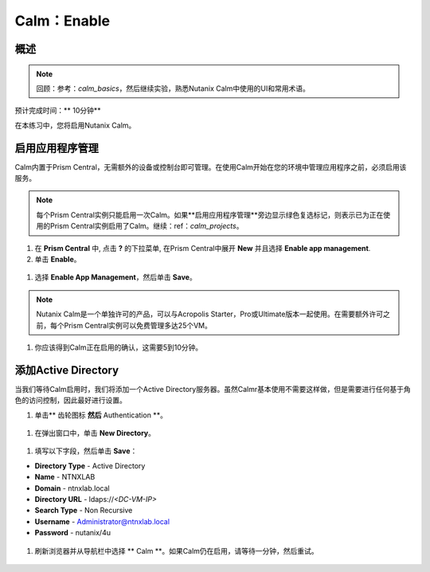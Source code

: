 .. _calm_enable：

------------
Calm：Enable
------------

概述
++++++++

.. note:: 回顾：参考：`calm_basics`，然后继续实验，熟悉Nutanix Calm中使用的UI和常用术语。

预计完成时间：** 10分钟**

在本练习中，您将启用Nutanix Calm。

启用应用程序管理
+++++++++++++++++++++++

Calm内置于Prism Central，无需额外的设备或控制台即可管理。在使用Calm开始在您的环境中管理应用程序之前，必须启用该服务。

.. note:: 每个Prism Central实例只能启用一次Calm。如果**启用应用程序管理**旁边显示绿色复选标记，则表示已为正在使用的Prism Central实例启用了Calm。继续：ref：`calm_projects`。

#. 在 **Prism Central** 中, 点击 **?** 的下拉菜单, 在Prism Central中展开 **New** 并且选择 **Enable app management**.

#. 单击 **Enable**。

.. figure :: images / 510enable1.png

#. 选择 **Enable App Management**，然后单击 **Save**。

.. note:: Nutanix Calm是一个单独许可的产品，可以与Acropolis Starter，Pro或Ultimate版本一起使用。在需要额外许可之前，每个Prism Central实例可以免费管理多达25个VM。

.. figure :: images / 510enable2.png

#. 你应该得到Calm正在启用的确认，这需要5到10分钟。

.. figure :: images / 510enable3.png

添加Active Directory
+++++++++++++++++++++++

当我们等待Calm启用时，我们将添加一个Active Directory服务器。虽然Calmr基本使用不需要这样做，但是需要进行任何基于角色的访问控制，因此最好进行设置。

#.  单击** 齿轮图标 **然后** Authentication **。

.. figure :: images / 510enable4.png

#. 在弹出窗口中，单击 **New Directory**。

.. figure :: images / 510enable5.png

#. 填写以下字段，然后单击 **Save**：

- **Directory Type** - Active Directory
- **Name** - NTNXLAB
- **Domain** - ntnxlab.local
- **Directory URL** - ldaps://*<DC-VM-IP>*
- **Search Type** - Non Recursive
- **Username** - Administrator@ntnxlab.local
- **Password** - nutanix/4u

.. figure :: images / 510enable6.png

#. 刷新浏览器并从导航栏中选择 ** Calm **。如果Calm仍在启用，请等待一分钟，然后重试。

.. figure:: images/510enable7.png
